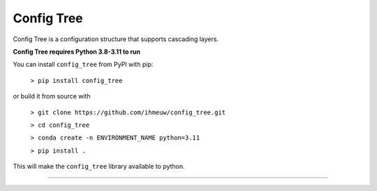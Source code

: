 ===========
Config Tree
===========

Config Tree is a configuration structure that supports cascading layers.

**Config Tree requires Python 3.8-3.11 to run**

You can install ``config_tree`` from PyPI with pip:

  ``> pip install config_tree``

or build it from source with

  ``> git clone https://github.com/ihmeuw/config_tree.git``

  ``> cd config_tree``

  ``> conda create -n ENVIRONMENT_NAME python=3.11``

  ``> pip install .``

This will make the ``config_tree`` library available to python.

-------------------------------------------------------------------

